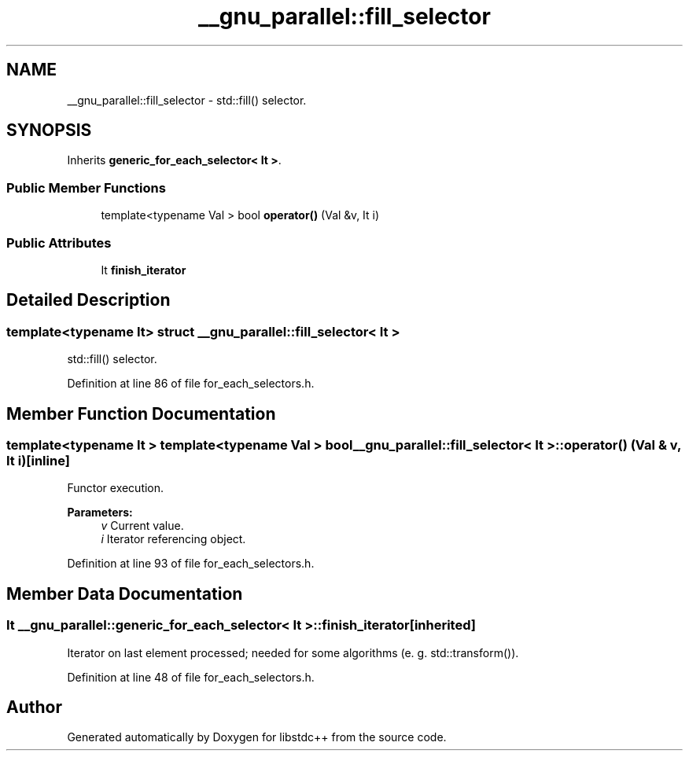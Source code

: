 .TH "__gnu_parallel::fill_selector" 3 "21 Apr 2009" "libstdc++" \" -*- nroff -*-
.ad l
.nh
.SH NAME
__gnu_parallel::fill_selector \- std::fill() selector.  

.PP
.SH SYNOPSIS
.br
.PP
Inherits \fBgeneric_for_each_selector< It >\fP.
.PP
.SS "Public Member Functions"

.in +1c
.ti -1c
.RI "template<typename Val > bool \fBoperator()\fP (Val &v, It i)"
.br
.in -1c
.SS "Public Attributes"

.in +1c
.ti -1c
.RI "It \fBfinish_iterator\fP"
.br
.in -1c
.SH "Detailed Description"
.PP 

.SS "template<typename It> struct __gnu_parallel::fill_selector< It >"
std::fill() selector. 
.PP
Definition at line 86 of file for_each_selectors.h.
.SH "Member Function Documentation"
.PP 
.SS "template<typename It > template<typename Val > bool \fB__gnu_parallel::fill_selector\fP< It >::operator() (Val & v, It i)\fC [inline]\fP"
.PP
Functor execution. 
.PP
\fBParameters:\fP
.RS 4
\fIv\fP Current value. 
.br
\fIi\fP Iterator referencing object. 
.RE
.PP

.PP
Definition at line 93 of file for_each_selectors.h.
.SH "Member Data Documentation"
.PP 
.SS "It  \fB__gnu_parallel::generic_for_each_selector\fP< It  >::\fBfinish_iterator\fP\fC [inherited]\fP"
.PP
Iterator on last element processed; needed for some algorithms (e. g. std::transform()). 
.PP
Definition at line 48 of file for_each_selectors.h.

.SH "Author"
.PP 
Generated automatically by Doxygen for libstdc++ from the source code.
